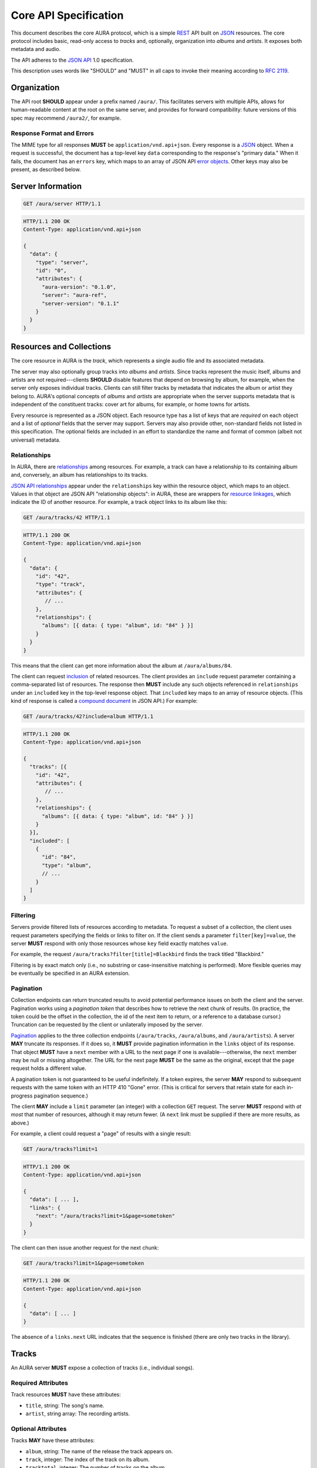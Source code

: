 Core API Specification
======================

This document describes the core AURA protocol, which is a simple `REST`_ API
built on `JSON`_ resources. The core protocol includes basic, read-only
access to *tracks* and, optionally, organization into *albums* and *artists*.
It exposes both metadata and audio.

The API adheres to the `JSON API`_ 1.0 specification.

This description uses words like "SHOULD" and "MUST" in all caps to invoke
their meaning according to `RFC 2119`_.

.. _RFC 2119: http://tools.ietf.org/html/rfc2119
.. _JSON: http://www.json.org
.. _JSON API: http://jsonapi.org
.. _REST: http://en.wikipedia.org/wiki/Representational_state_transfer


Organization
------------

The API root **SHOULD** appear under a prefix named ``/aura/``. This
facilitates servers with multiple APIs, allows for human-readable content at
the root on the same server, and provides for forward compatibility: future
versions of this spec may recommend ``/aura2/``, for example.

Response Format and Errors
''''''''''''''''''''''''''

The MIME type for all responses **MUST** be ``application/vnd.api+json``.
Every response is a `JSON`_ object.
When a request is successful, the document has a top-level key ``data``
corresponding to the response's "primary data."
When it fails, the document has an ``errors`` key, which maps to an array of
JSON API `error objects`_.
Other keys may also be present, as described below.

.. _error objects: http://jsonapi.org/format/#errors
.. _server-info:


Server Information
------------------

.. http:get:: /aura/server
    :synopsis: Server information and status.

    The "root" endpoint exposes global information and status for the AURA
    server. The response's ``data`` key maps to a `resource object`_
    dictionary representing the server. The object's ``attributes`` key
    **MUST** contain these keys:

    * **aura-version**, string: The version of the AURA spec implemented.
    * **server**, string: The name of the server software.
    * **server-version**, string: The version number of the server.
    * **auth-required**, bool: Whether the user has access to the server. For
      unsecured servers, this may be true even before authenticating.

.. _resource object: http://jsonapi.org/format/#document-resource-objects

.. sourcecode:: http

    GET /aura/server HTTP/1.1

.. sourcecode:: http

    HTTP/1.1 200 OK
    Content-Type: application/vnd.api+json

    {
      "data": {
        "type": "server",
        "id": "0",
        "attributes": {
          "aura-version": "0.1.0",
          "server": "aura-ref",
          "server-version": "0.1.1"
        }
      }
    }


Resources and Collections
-------------------------

The core resource in AURA is the *track*, which represents a single audio
file and its associated metadata.

The server may also optionally group tracks into *albums* and *artists*. Since
tracks represent the music itself, albums and artists are not
required---clients **SHOULD** disable features that depend on browsing by
album, for example, when the server only exposes individual tracks.
Clients can still filter tracks by metadata that indicates the album or artist
they belong to. AURA's optional concepts of *albums* and *artists* are
appropriate when the server supports metadata that is independent of the
constituent tracks: cover art for albums, for example, or home towns for
artists.

Every resource is represented as a JSON object. Each resource type has a list
of keys that are *required* on each object and a list of *optional* fields
that the server may support. Servers may also provide other, non-standard
fields not listed in this specification. The optional fields are included in
an effort to standardize the name and format of common (albeit not universal)
metadata.


.. _relationships:

Relationships
'''''''''''''

In AURA, there are `relationships`_ among resources. For example, a track can
have a relationship to its containing album and, conversely, an album has
relationships to its tracks.

`JSON API relationships`_ appear under the ``relationships`` key within the resource
object, which maps to an object.
Values in that object are JSON API "relationship objects": in AURA, these are
wrappers for `resource linkages`_, which indicate the ID of another resource.
For example, a track object links to its album like this:

.. sourcecode:: http

    GET /aura/tracks/42 HTTP/1.1

.. sourcecode:: http

    HTTP/1.1 200 OK
    Content-Type: application/vnd.api+json

    {
      "data": {
        "id": "42",
        "type": "track",
        "attributes": {
           // ...
        },
        "relationships": {
          "albums": [{ data: { type: "album", id: "84" } }]
        }
      }
    }

This means that the client can get more information about the album at
``/aura/albums/84``.

The client can request `inclusion`_ of related resources. The client provides an
``include`` request parameter containing a comma-separated list of resources.
The response then **MUST** include any such objects referenced in
``relationships`` under an ``included`` key in the top-level response object.
That ``included`` key maps to an array of resource objects.
(This kind of response is called a `compound document`_ in JSON API.)
For example:

.. sourcecode:: http

    GET /aura/tracks/42?include=album HTTP/1.1

.. sourcecode:: http

    HTTP/1.1 200 OK
    Content-Type: application/vnd.api+json

    {
      "tracks": [{
        "id": "42",
        "attributes": {
           // ...
        },
        "relationships": {
          "albums": [{ data: { type: "album", id: "84" } }]
        }
      }],
      "included": [
        {
          "id": "84",
          "type": "album",
          // ...
        }
      ]
    }

.. _compound document: http://jsonapi.org/format/#document-compound-documents
.. _JSON API relationships: http://jsonapi.org/format/#document-resource-object-relationships
.. _resource linkages: http://jsonapi.org/format/#document-resource-object-linkage
.. _inclusion: http://jsonapi.org/format/#fetching-includes

Filtering
'''''''''

Servers provide filtered lists of resources according to metadata.
To request a subset of a collection, the client uses request parameters
specifying the fields or links to filter on.
If the client sends a parameter ``filter[key]=value``, the server **MUST**
respond with only those resources whose ``key`` field exactly matches
``value``.

For example, the request ``/aura/tracks?filter[title]=Blackbird`` finds the
track titled "Blackbird."

Filtering is by exact match only (i.e., no substring or case-insensitive
matching is performed). More flexible queries may be eventually be specified
in an AURA extension.

Pagination
''''''''''

Collection endpoints can return truncated results to avoid potential
performance issues on both the client and the server. Pagination works using
a *pagination token* that describes how to retrieve the next chunk
of results. (In practice, the token could be the offset in the collection, the
id of the next item to return, or a reference to a database cursor.)
Truncation can be requested by the client or unilaterally imposed by the
server.

`Pagination`_ applies to the three collection endpoints (``/aura/tracks``,
``/aura/albums``, and ``/aura/artists``).
A server **MAY** truncate its responses. If it does so, it **MUST** provide
pagination information in the ``links`` object of its response.
That object **MUST** have a ``next`` member with a URL to the next page if one
is available---otherwise, the ``next`` member may be null or missing
altogether.
The URL for the next page **MUST** be the same as the original, except that
the ``page`` request holds a different value.

.. _Pagination: http://jsonapi.org/format/#fetching-pagination

A pagination token is not guaranteed to be useful indefinitely. If a token
expires, the server **MAY** respond to subsequent requests
with the same token with an HTTP 410 "Gone" error.
(This is critical for servers that retain state for each in-progress
pagination sequence.)

The client **MAY** include a ``limit`` parameter (an integer) with a
collection ``GET`` request. The server **MUST** respond with *at most* that
number of resources, although it may return fewer. (A ``next`` link must
be supplied if there are more results, as above.)

For example, a client could request a "page" of results with a single result:

.. sourcecode:: http

    GET /aura/tracks?limit=1

.. sourcecode:: http

    HTTP/1.1 200 OK
    Content-Type: application/vnd.api+json

    {
      "data": [ ... ],
      "links": {
        "next": "/aura/tracks?limit=1&page=sometoken"
      }
    }

The client can then issue another request for the next chunk:

.. sourcecode:: http

    GET /aura/tracks?limit=1&page=sometoken

.. sourcecode:: http

    HTTP/1.1 200 OK
    Content-Type: application/vnd.api+json

    {
      "data": [ ... ]
    }

The absence of a ``links.next`` URL indicates that the sequence is finished
(there are only two tracks in the library).


Tracks
------

An AURA server **MUST** expose a collection of tracks (i.e., individual songs).

.. http:get:: /aura/tracks
    :synopsis: All tracks in the library.

    The collection of all tracks in the library. The ``data`` key in the
    response corresponds to an array of objects, each of which is a JSON API
    `resource object`_.

.. http:get:: /aura/tracks/(id)
    :synopsis: A specific track.

    An individual track resource. The response is a JSON object where key
    ``data`` maps to a single track resource object.

Required Attributes
'''''''''''''''''''

Track resources **MUST** have these attributes:

* ``title``, string: The song's name.
* ``artist``, string array: The recording artists.

Optional Attributes
'''''''''''''''''''

Tracks **MAY** have these attributes:

* ``album``, string: The name of the release the track appears on.
* ``track``, integer: The index of the track on its album.
* ``tracktotal``, integer: The number of tracks on the album.
* ``disc``, integer: The index of the medium in the album.
* ``disctotal``, integer: The number of media in the album.
* ``year``, integer: The year the track was released.
* ``month``, integer: The release date's month.
* ``day``, integer: The release date's day of the month.
* ``bpm``, integer: Tempo, in beats per minute.
* ``genre``, string array: The track's musical genres.
* ``recording_mbid``, string: A `MusicBrainz`_ recording id.
* ``track_mbid``, string: A MusicBrainz track id.
* ``composer``, string array: The names of the music's composers.
* ``albumartist``, string array: The artists for the release the track appears
  on.
* ``comments``, string: Free-form, user-specified information.

These optional attributes reflect audio metadata:

* ``type``, string: The MIME type of the associated audio file.
* ``duration``, float: The (approximate) length of the audio in seconds.
* ``framerate``, integer: The number of frames per second in the audio.
* ``framecount``, integer: The total number of frames in the audio.
  (The exact length can be calculated as the product of the frame rate and
  frame count.)
* ``channels``, integer: The number of audio channels. (A frame consists of one
  sample per channel.)
* ``bitrate``, integer: The number of bits per second in the encoding.
* ``bitdepth``, integer: The number of bits per sample.
* ``size``, integer: The size of the audio file in bytes.

Relationships
'''''''''''''

Track resources **MAY** have relationships to albums they appear on and their
recording artists using the ``albums`` and ``artists`` fields.
These keys are also the valid values for the ``include`` parameter (see
:ref:`relationships`).


Albums
------

Album resources are optional.
If the server does not support albums, it **MUST** respond with an HTTP 404
error for all ``/aura/albums`` URLs.

.. http:get:: /aura/albums
    :synopsis: All albums in the library.

    The collection of all albums in the library. The response is a JSON
    object whose ``data`` key maps to an array of album resource objects.

.. http:get:: /aura/albums/(id)
    :synopsis: A specific album.

    An individual album resource. The response is a JSON object where
    ``data`` maps to a single album resource object.

Required Attributes
'''''''''''''''''''

Each album object **MUST** have at least these keys:

* ``title``, string: The album's name.
* ``artist``, string array: The names of the artists responsible for the
  release (or another indicator such as "Various Artists" when no specific
  artist is relevant).

Optional Attributes
'''''''''''''''''''

Albums **MAY** have these keys:

* ``tracktotal``, integer: The number of tracks on the album.
* ``disctotal``, integer: The number of media in the album.
* ``year``, integer: The year the album was released.
* ``month``, integer: The release date's month.
* ``day``, integer: The release date's day of the month.
* ``genre``, string array: The album's musical genres.
* ``release_mbid``, string: A `MusicBrainz`_ release id.
* ``release_group_mbid``, string: A MusicBrainz release group id.

Relationships
'''''''''''''

Album resources **MUST** link to their constituent tracks via the ``tracks``
field. They **MAY** also link their performing artists under the ``artists``
field. These keys are also the valid values for the ``include`` parameter (see
:ref:`relationships`).


Artists
-------

Artist resources are optional. If a server supports artists, it **MUST**
indicate the support by including the string "artists" in its ``features``
list (see :ref:`server-info`). If the server does not support artists, it
**MUST** respond with an HTTP 404 error for all ``/aura/artists`` URLs.

.. http:get:: /aura/artists
    :synopsis: All artists in the library.

    The collection of all artists in the library. The response is a JSON
    object with at least the key ``artists``, which maps to a JSON array of
    artists objects.

.. http:get:: /aura/artists/(id)
    :synopsis: A specific artist.

    An individual artist resource. The response is a JSON object where key
    ``artists`` maps to a single track object.

Required Attributes
'''''''''''''''''''

Each artist **MUST** have at least these keys:

* ``id``, string: A unique identifier.
* ``name``, string: The artist's name.

Optional Attributes
'''''''''''''''''''

Artists **MAY** have these keys:

* ``artist_mbid``, string: A `MusicBrainz`_ artist id.

.. _musicbrainz: http://musicbrainz.org

Relationships
'''''''''''''

Artist resources **MUST** have relationships to their associated tracks under
the ``tracks`` key and **MAY** link to their albums artist under the
``albums`` key.
These keys are also the valid values for the ``include`` parameter (see
:ref:`relationships`).


Audio
-----

The server supplies audio files for each track.

.. http:get:: /aura/tracks/(id)/audio
    :synopsis: Download the audio file for a track.

    Download the audio file for a track.

    The file is returned in an arbitrary audio file format. The server
    **MUST** set the ``Content-Type`` header to indicate the format.

    The server **SHOULD** use the HTTP `Content-Disposition`_ header to supply
    a filename.

    The server **SHOULD** support HTTP `range requests`_ to facilitate seeking
    in the file.

Audio Formats and Quality
'''''''''''''''''''''''''

The server can provide multiple encodings of the same audio---i.e., by
transcoding the file. This can help when the client supports a limited range
of audio codecs (e.g., in browser environments) and when bandwidth is limited
(e.g., to avoid streaming lossless audio over a mobile connection).

The server decides which version of the file to send using `HTTP content
negotiation`_. Specifically, the client **MAY** specify the kinds of content
it requests in the HTTP ``Accept`` header. The header is a comma-separated
list of types, which consist of a MIME type and (optionally) some parameters.
To request audio under a maximum bitrate, the client uses a ``bitrate``
parameter to specify the maximum bits per second it is willing to accept.

For example, the header ``Accept: audio/ogg, audio/mpeg`` requests audio in
either MP3 or Ogg Vorbis format with no quality constraints. Similarly,
``Accept: audio/ogg;bitrate=128000`` requests Vobris audio at a bitrate of
128kbps or lower.

The server **SHOULD** respond with one of the requested types or a 406 Not
Acceptable status (i.e., if it does not support transcoding). An omitted
``Accept`` header is considered equivalent to ``audio/*``.

.. _range requests: https://tools.ietf.org/html/draft-ietf-httpbis-p5-range-26
.. _HTTP content negotiation: https://developer.mozilla.org/en-US/docs/Web/HTTP/Content_negotiation#The_Accept.3a_header
.. _Content-Disposition: http://www.w3.org/Protocols/rfc2616/rfc2616-sec19.html#sec19.5.1


Images
------

Images can be associated with tracks, albums, and artists. Most pertinently,
albums may have associated cover art.

Each kind of resource is associated with its images via relationships (see
:ref:`relationships`). The id for an image need not be globally unique; it only needs
to be unique for the linked resource---a simple index, suffices for example.
Clients can request information about resources either by explicitly
requesting the image collection for a resource or by using an
``?include=images`` parameter, as with other relationships. Unlike other resources,
requesting a specific image returns the actual image data.

For the image file endpoints, the response's ``Content-Type`` header **MUST**
indicate the type of the image file returned.

.. http:get:: /aura/tracks/(id)/images
    :synopsis: Get information about images associated with a track.

    Get the collection of metadata about the images associated with a track.

.. http:get:: /aura/tracks/(id)/images/(image_id)
    :synopsis: Get an image associated with a track.

    Get an image file associated with a track.

.. http:get:: /albums/(id)/images
    :synopsis: Get information about album art images.

    Get the collection of metadata about album art images.

.. http:get:: /aura/albums/(id)/images/(image_id)
    :synopsis: Get an album art image.

    Get an album art image file.

.. http:get:: /aura/artists/(id)/images
    :synopsis: Get information about images for an artist.

    Get the collection of metadata about the images for an artist.

.. http:get:: /aura/artists/(id)/image/(image_id)
    :synopsis: Get an image for an artist.

    Get the image file for an artist.

For example, a track with images indicates those images' ids via an ``images``
key on the ``relationships`` object. Specifying ``images`` in the ``include``
parameter requests more data under the response's ``linked`` key:

.. sourcecode:: http

    GET /aura/tracks/42?include=images

.. sourcecode:: http

    HTTP/1.1 200 OK
    Content-Type: application/vnd.api+json

    {
      "data": {
        "id": "42",
        "type": "track",
        "relationships": {
          "images": [{ data: { type: "image", id: "1" }] }]
        }
      }],
      "included": {
        "images": [{ "id": "1", ... }]
      }
    }

Optional Attributes
'''''''''''''''''''

These fields on image resource objects are optional:

* ``role``, string: A description of the image's purpose: "cover" for primary
  album art, etc.
* ``type``, string: The MIME type of the image.
* ``width``, integer: The image's width in pixels.
* ``height``, integer: The image's height in pixels.
* ``size``, integer: The size of the image data in bytes.
